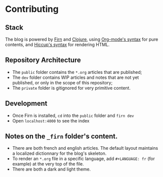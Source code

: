 * Contributing
** Stack
   The blog is powered by [[https://github.com/theiceshelf/firn][Firn]] and [[https://clojure.org][Clojure]], using [[https://orgmode.org][Org-mode's syntax]] for
   pure contents, and [[https://github.com/weavejester/hiccup][Hiccup's syntax]] for rendering HTML.

** Repository Architecture
   - The ~public~ folder contains the ~*.org~ articles that are published;
   - The ~dev~ folder contains WIP articles and notes that are not yet
     published, or only in the scope of this repository;
   - The ~private~ folder is gitignored for very primitive content.

** Development
   - Once Firn is installed, ~cd~ into the ~public~ folder and ~firn dev~
   - Open ~localhost:4000~ to see the index

** Notes on the ~_firn~ folder's content.
   - There are both french and english articles. The default layout
     maintains a localized dictionnary for the blog's skeleton.
   - To render an ~*.org~ file in a specific language, add
     ~#+LANGUAGE: fr~ (for example) at the very top of the file.
   - There are both a dark and light theme.
